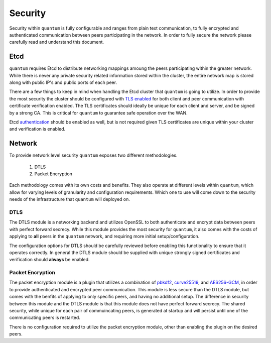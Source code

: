 ##########
 Security
##########

Security within ``quantum`` is fully configurable and ranges from plain text communication, to fully encrypted and authenticated communication between peers participating in the network. In order to fully secure the network please carefully read and understand this document.

Etcd
====

``quantum`` requires Etcd to distribute networking mappings amoung the peers participating within the greater network. While there is never any private security related information stored within the cluster, the entire network map is stored along with public IP's and public ports of each peer.

There are a few things to keep in mind when handling the Etcd cluster that ``quantum`` is going to utilize. In order to provide the most security the cluster should be configured with `TLS enabled <https://coreos.com/etcd/docs/latest/op-guide/security.html>`_ for both client and peer communication with certificate verification enabled. The TLS certificates should ideally be unique for each client and server, and be signed by a strong CA. This is critical for ``quantum`` to guarantee safe operation over the WAN.

Etcd `authentication <https://coreos.com/etcd/docs/latest/op-guide/authentication.html>`_ should be enabled as well, but is not required given TLS certificates are unique within your cluster and verification is enabled.

Network
=======

To provide network level security ``quantum`` exposes two different methodologies.

  #. DTLS
  #. Packet Encryption

Each methodology comes with its own costs and benefits. They also operate at different levels within ``quantum``, which allow for varying levels of granularity and configuration requirements. Which one to use will come down to the security needs of the infrastructure that ``quantum`` will deployed on.

DTLS
----

The DTLS module is a networking backend and utilizes OpenSSL to both authenticate and encrypt data between peers with perfect forward secrecy. While this module provides the most security for ``quantum``, it also comes with the costs of applying to **all** peers in the ``quantum`` network, and requiring more initial setup/configuration.

The configuration options for DTLS should be carefully reviewed before enabling this functionality to ensure that it operates correctly. In general the DTLS module should be supplied with unique strongly signed certificates and verification should **always** be enabled.

Packet Encryption
-----------------

The packet encryption module is a plugin that utilizes a combination of `pbkdf2 <https://en.wikipedia.org/wiki/PBKDF2>`_, `curve25519 <https://en.wikipedia.org/wiki/Curve25519>`_, and `AES256-GCM <https://en.wikipedia.org/wiki/Galois/Counter_Mode>`_, in order to provide authenticated and encrypted peer communication. This module is less secure than the DTLS module, but comes with the benfits of applying to only specific peers, and having no additional setup. The difference in security between this module and the DTLS module is that this module does not have perfect forward secrecy. The shared security, while unique for each pair of commuincating peers, is generated at startup and will persist until one of the communicating peers is restarted.

There is no configuration required to utilize the packet encryption module, other than enabling the plugin on the desired peers.

